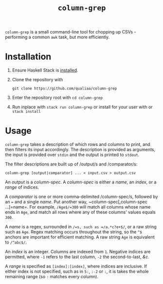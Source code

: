 #+title: =column-grep=

=column-grep= is a small command-line tool for chopping up CSVs - performing a
common =awk= task, but more efficiently.

* Installation

 1. Ensure Haskell Stack is [[https://docs.haskellstack.org/en/stable/install_and_upgrade/][installed]].

 2. Clone the repository with

    #+begin_src shell
    git clone https://github.com/qualiaa/column-grep
    #+end_src

 3. Enter the repository root with ~cd column-grep~

 4. Run inplace with ~stack run column-grep~ or install for your user with  or ~stack install~

* Usage

=column-grep= takes a description of which rows and columns to print, and then
filters its input accordingly. The description is provided as arguments, the
input is provided over =stdin= and the output is printed to =stdout=.

The filter descriptions are built up of /output/s and /comparator/s:

#+begin_src shell
  column-grep [output|comparator] ... < input.csv > output.csv
#+end_src

An /output/ is a /column-spec/. A /column-spec/ is either a /name/, an /index/,
or a /range/ of indices.

A /comparator/ is one or more comma-delimited /column-spec/s, followed by an ===
and a single /name/. Put another way, ~column-spec[,column-spec ...]=name=. For
example, =/Age$/=300= will match all columns whose name ends in =Age=, and match
all rows where any of these columns' values equals =300=.

A /name/ is a regex, surrounded in =/=s, such as =/a.*c?e+$/=, or a raw string
such as =Age=. Regex matching occurs throughout the string, so the =^$= anchors
are important for efficient matching. A raw string =Age= is equivalent to
=/^abc$/=.

An /index/ is an integer. Columns are indexed from =1=. Negative indices are
permitted, where =-1= refers to the last column, =-2= the second-to-last, /&c./

A /range/ is specified as =[index]:[index]=, where indices are inclusive. If
either index is not specified, such as in =5:=, =:-2= or =:=, it is takes the
whole remaining range (so =:= matches every column).
